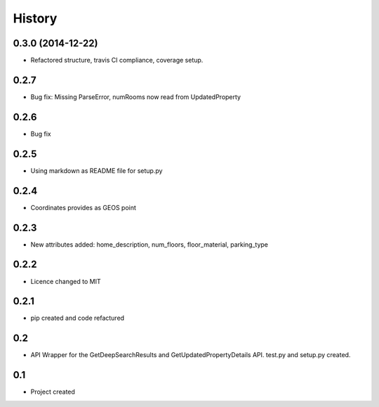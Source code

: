 .. :changelog:

History
-------

0.3.0 (2014-12-22)
++++++++++++++++++

* Refactored structure, travis CI compliance, coverage setup.

0.2.7
++++++++++++++++++

* Bug fix: Missing ParseError, numRooms now read from UpdatedProperty

0.2.6
++++++++++++++++++

* Bug fix

0.2.5
++++++++++++++++++

* Using markdown as README file for setup.py

0.2.4
++++++++++++++++++

* Coordinates provides as GEOS point

0.2.3
++++++++++++++++++

* New attributes added: home_description, num_floors, floor_material, parking_type

0.2.2
++++++++++++++++++

* Licence changed to MIT

0.2.1
++++++++++++++++++

* pip created and code refactured

0.2
++++++++++++++++++

* API Wrapper for the GetDeepSearchResults and GetUpdatedPropertyDetails API. test.py and setup.py created.

0.1
++++++++++++++++++

* Project created